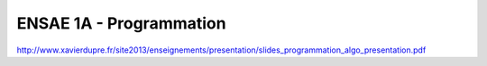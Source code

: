 ﻿========================
ENSAE 1A - Programmation
========================

.. revealjs:: 

    .. image:: project_ico.png

    Professeur
    
        * `Xavier Dupré <http://www.xavierdupre.fr/>`_, 
        * **mail :** `xavier.dupre AT ensae.fr <mailto:xavier.dupre AT ensae.fr>`_

    Intervenants

        * `Xavier Dupré <http://www.xavierdupre.fr/>`_, **mail :** `xavier.dupre AT ensae.fr <mailto:xavier.dupre AT ensae.fr>`_
        * Emmanuel Guérin, **mail :** `emmanuel AT guerin.fr.eu.org <mailto:emmanuel AT guerin.fr.eu.org>`_
        * Olivier Levitt, **mail :** `olivier.levitt-AT-insee.fr <mailto:olivier.levitt-AT-insee.fr>`_
        * Arnaud De Myttenaere, **mail :** `Arnaud.De.Myttenaere AT ensae.fr <mailto:Arnaud.De.Myttenaere AT ensae.fr>`_
        * Edwin Grappin, **mail :** `edwin.grappin AT ensae.fr <mailto:edwin.grappin AT ensae.fr>`_

    .. revealjs:: Evaluation

        aa

    .. revealjs:: Plan

        aa

    .. revealjs:: Liens

        aa

.. revealjs:: Python

    .. revealjs:: Le langage

        aa
        
    .. revealjs:: Data Scientist

        aa
        
    .. revealjs:: Les difficultés de l'apprentissage
    
        aa
        
.. revealjs:: Environnements

    .. revealjs:: Python à l'ENSAE

        aa
        
    .. revealjs:: Python chez vous

        aa
        
    .. revealjs:: Version de Python
    
        aa
        
    .. revealjs:: Utiliser Internet
    
        aa
        
.. revealjs:: Editeur 

    aa

.. revealjs:: Demain

http://www.xavierdupre.fr/site2013/enseignements/presentation/slides_programmation_algo_presentation.pdf